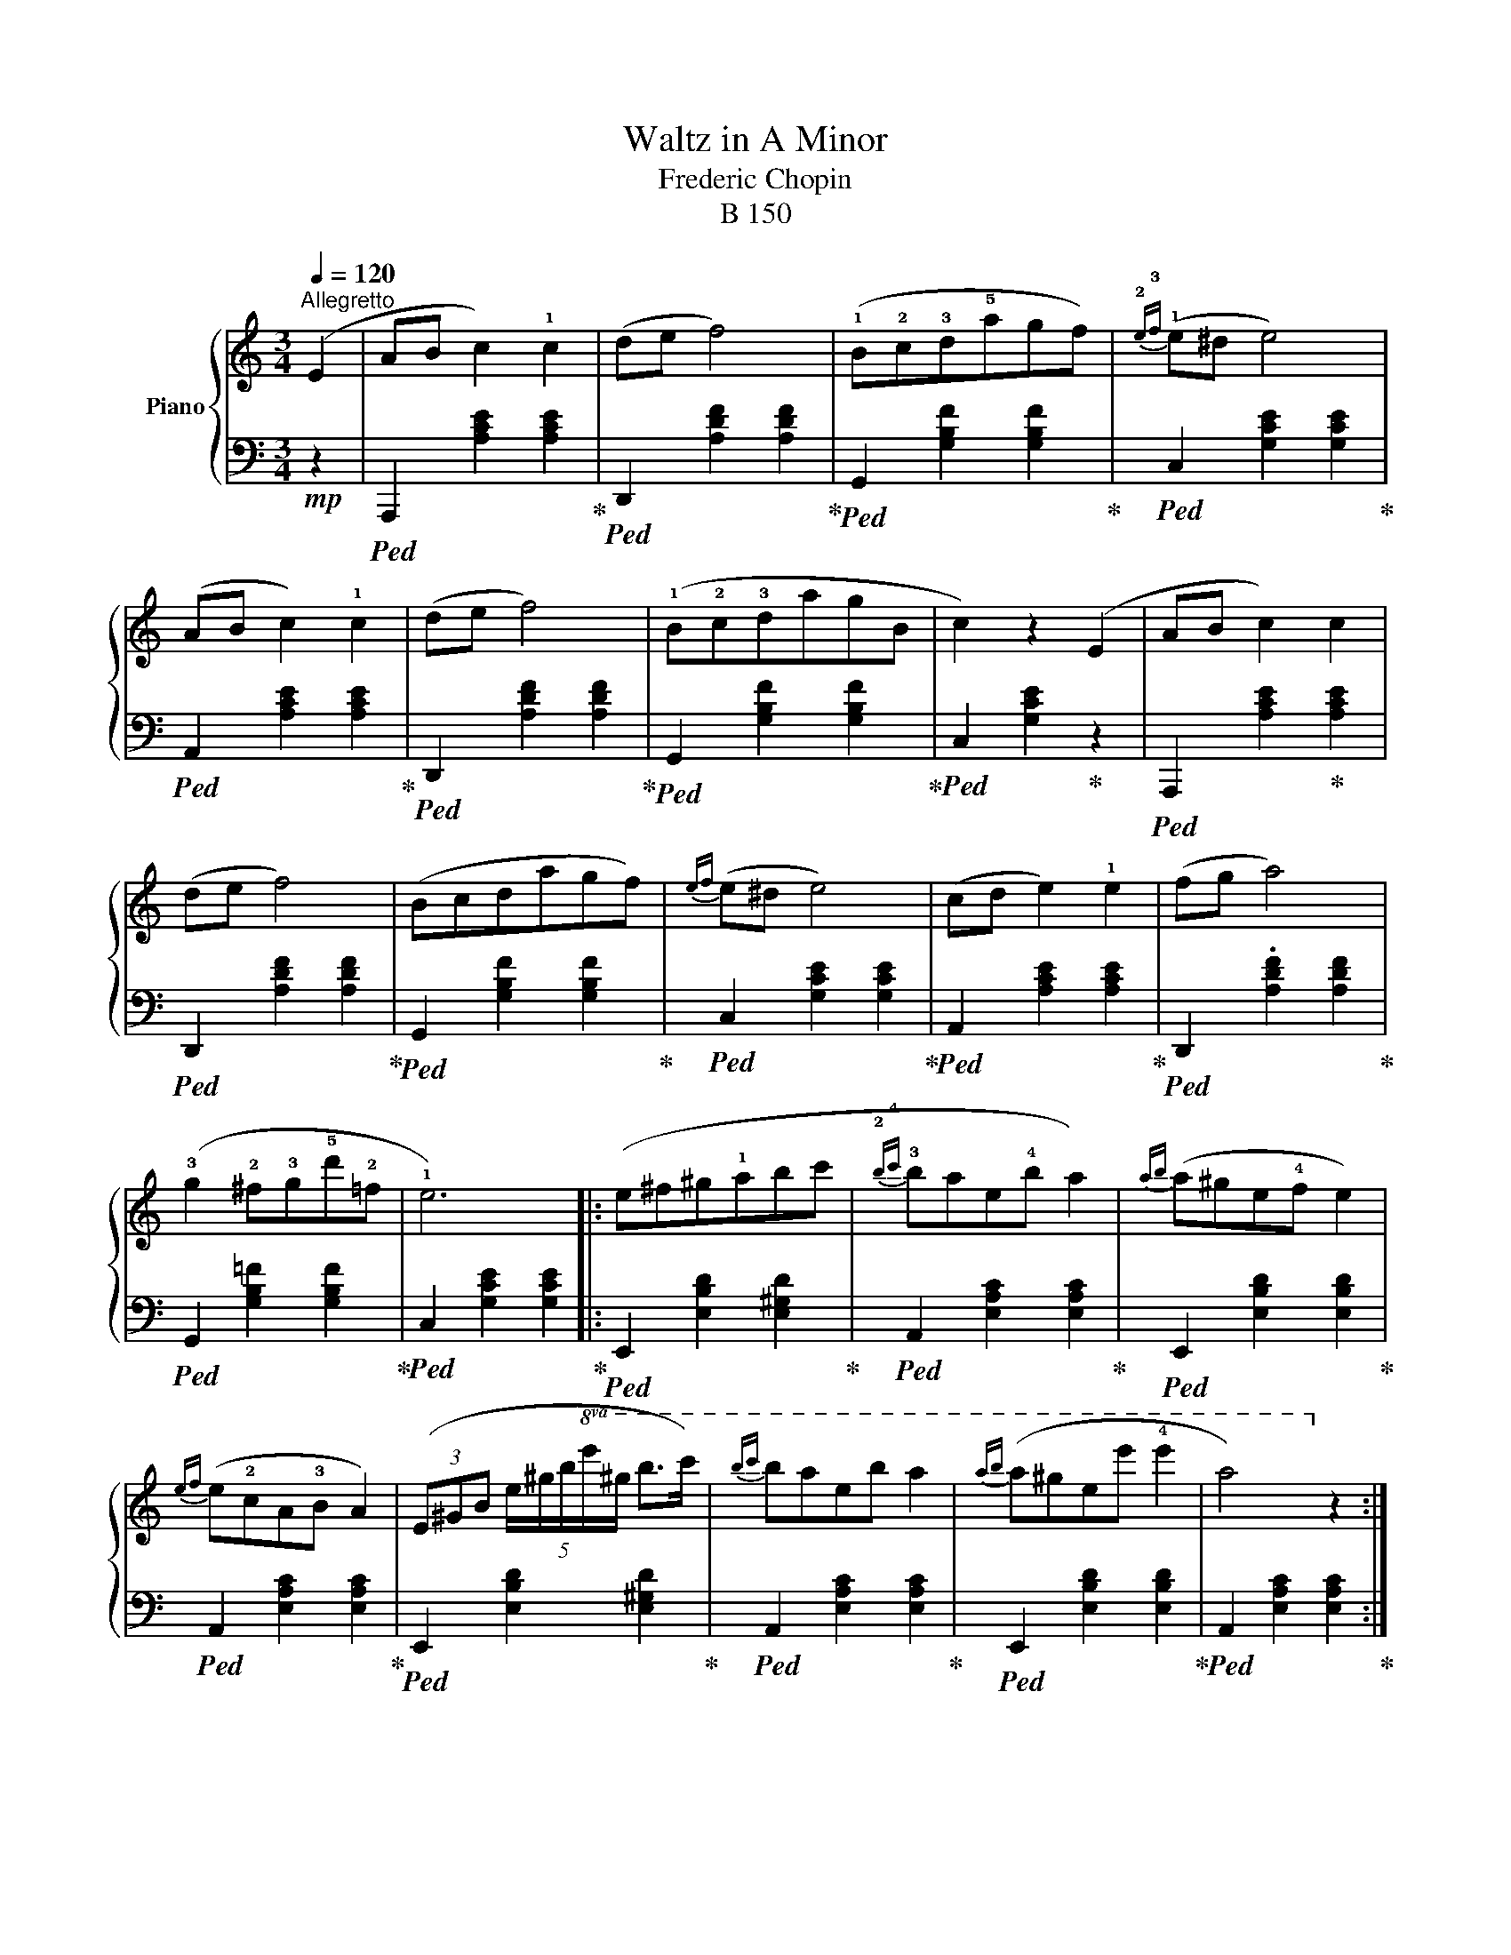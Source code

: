 X:1
T:Waltz in A Minor
T: Frederic Chopin
T:B 150
%%score { 1 | 2 }
L:1/8
Q:1/4=120
M:3/4
I:linebreak $
K:C
V:1 treble nm="Piano"
V:2 bass 
L:1/4
V:1
"^Allegretto" (E2 | AB c2) !1!c2 | (de f4) | (!1!B!2!c!3!d!5!agf) |{!2!e!3!f} (!1!e^d e4) |$ %5
 (AB c2) !1!c2 | (de f4) | (!1!B!2!c!3!dagB | c2) z2 (E2 | AB c2) c2 |$ (de f4) | (Bcdagf) | %12
{ef} (e^d e4) | (cd e2) !1!e2 | (fg a4) |$ (!3!g2 !2!^f!3!g!5!d'!2!=f | !1!e6) |: (e^f^g!1!abc' | %18
{!2!b!4!c'} !3!bae!4!b a2) |{ab} (a^ge!4!f e2) |${ef} (e!2!cA!3!B A2) | %21
 (3(E^GB (5:4:5e/^g/b/!8va(!e'/^g'/ b'>c'') |{b'c''} b'a'e'b' a'2 |{a'b'} (a'^g'e'e'' !4!e''2 | %24
 a'4)!8va)! z2 ::$ (AB c2) c2 | (de f4) | (Bcdagf) |{ef} (e^d e4) | (cd e2) !2!e2 | (fg a4) |$ %31
 (!2!^d!1!e !3!^f2) !2!f2 | (^ga b4) | (!1!b^c'd'^f'e'd' | P^c'b!5!c'!3!^ga^f) | %35
{!1!e!4!^f} (!3!ed^G!5!^f e2) |$({!3!e^f} e^cAf e2) | (b^c'd'^f'e'd') | (P^c'bc'^ga^f) | %39
({e^f} ed^GfeG | A2) z2 E2 :|$ (AB c2) c2 | (de f4) | (Bcdagf) |{ef} (e^d e4) | (AB c2) c2 | %46
 (de f4) |$ (BcdagB | c2) z2 E2 | (AB c2) c2 | (de f4) | z (Pe^deb!2!=d |$ c4) z2 | z (c'bagf | %54
 !4!ed^cdef) | (Te2 !3!^de!5!f!2!^G) | A4 z2 |] %57
V:2
!mp! z |!ped! A,,, [A,CE] [A,CE]!ped-up! |!ped! D,, [A,DF] [A,DF]!ped-up! | %3
!ped! G,, [G,B,F] [G,B,F]!ped-up! |!ped! C, [G,CE] [G,CE]!ped-up! |$ %5
!ped! A,, [A,CE] [A,CE]!ped-up! |!ped! D,, [A,DF] [A,DF]!ped-up! | %7
!ped! G,, [G,B,F] [G,B,F]!ped-up! |!ped! C, [G,CE]!ped-up! z |!ped! A,,, [A,CE]!ped-up! [A,CE] |$ %10
!ped! D,, [A,DF] [A,DF]!ped-up! |!ped! G,, [G,B,F] [G,B,F]!ped-up! | %12
!ped! C, [G,CE] [G,CE]!ped-up! |!ped! A,, [A,CE] [A,CE]!ped-up! | %14
!ped! D,, .[A,DF] [A,DF]!ped-up! |$!ped! G,, [G,B,=F] [G,B,F]!ped-up! | %16
!ped! C, [G,CE] [G,CE]!ped-up! |:!ped! E,, [E,B,D] [E,^G,D]!ped-up! | %18
!ped! A,, [E,A,C] [E,A,C]!ped-up! |!ped! E,, [E,B,D] [E,B,D]!ped-up! |$ %20
!ped! A,, [E,A,C] [E,A,C]!ped-up! |!ped! E,, [E,B,D] [E,^G,D]!ped-up! | %22
!ped! A,, [E,A,C] [E,A,C]!ped-up! |!ped! E,, [E,B,D] [E,B,D]!ped-up! | %24
!ped! A,, [E,A,C] [E,A,C]!ped-up! ::$!ped! A,,, [A,CE] [A,CE]!ped-up! | %26
!ped! D,, [A,DF] [A,DF]!ped-up! |!ped! G,, [G,B,F] [G,B,F]!ped-up! | %28
!ped! C, [G,CE] [G,CE]!ped-up! |!ped! A,, [A,CE] [A,CE]!ped-up! |!ped! D,, [A,DF] [A,DF]!ped-up! |$ %31
!ped! B,,, [A,B,^D] [A,B,^D]!ped-up! |!ped! E,, [E,B,=D]!ped-up! z!ped-up! | %33
!ped! E,, [E,^G,D]!ped-up! [E,G,D] |!ped! A,, [E,A,^C] [E,A,C]!ped-up! | %35
!ped! E,, [E,^G,D] [E,G,D]!ped-up! |$!ped! A,, [E,A,^C] [E,A,C]!ped-up! | %37
!ped! E,, [E,^G,D] [E,G,D]!ped-up! |!ped! A,, [E,A,^C] [E,A,C]!ped-up! | %39
!ped! E,, [E,^G,D] [E,G,D]!ped-up! |!ped! A,, [E,^C]!ped-up! z!ped-up! :|$ %41
!ped! A,,, [A,CE]!ped-up! [A,CE] |!ped! D,, [A,DF] [A,DF]!ped-up! | %43
!ped! G,, [G,B,F] [G,B,F]!ped-up! |!ped! C, [G,CE] [G,CE]!ped-up! | %45
!ped! A,, [A,CE] [A,CE]!ped-up! |!ped! D,, [A,DF] [A,DF]!ped-up! |$ %47
!ped! G,, [G,B,F] [G,B,F]!ped-up! |!ped! C, [G,E]!ped-up! z!ped-up! | %49
!ped! A,,, [A,CE]!ped-up! [A,CE] |!ped! D,, [A,DF] [A,DF]!ped-up! | %51
!ped! E,, [E,^G,=D] [E,G,D]!ped-up! |$!ped! A,, [E,A,C] [E,A,C]!ped-up! | %53
!ped! C, [E,A,E] z!ped-up! |!ped! D, [A,B,F]!ped-up! z |!ped! E,, [E,C]!ped-up!!ped! [E,B,=D] | %56
!ped! A,, [E,C] z!ped-up! |] %57
